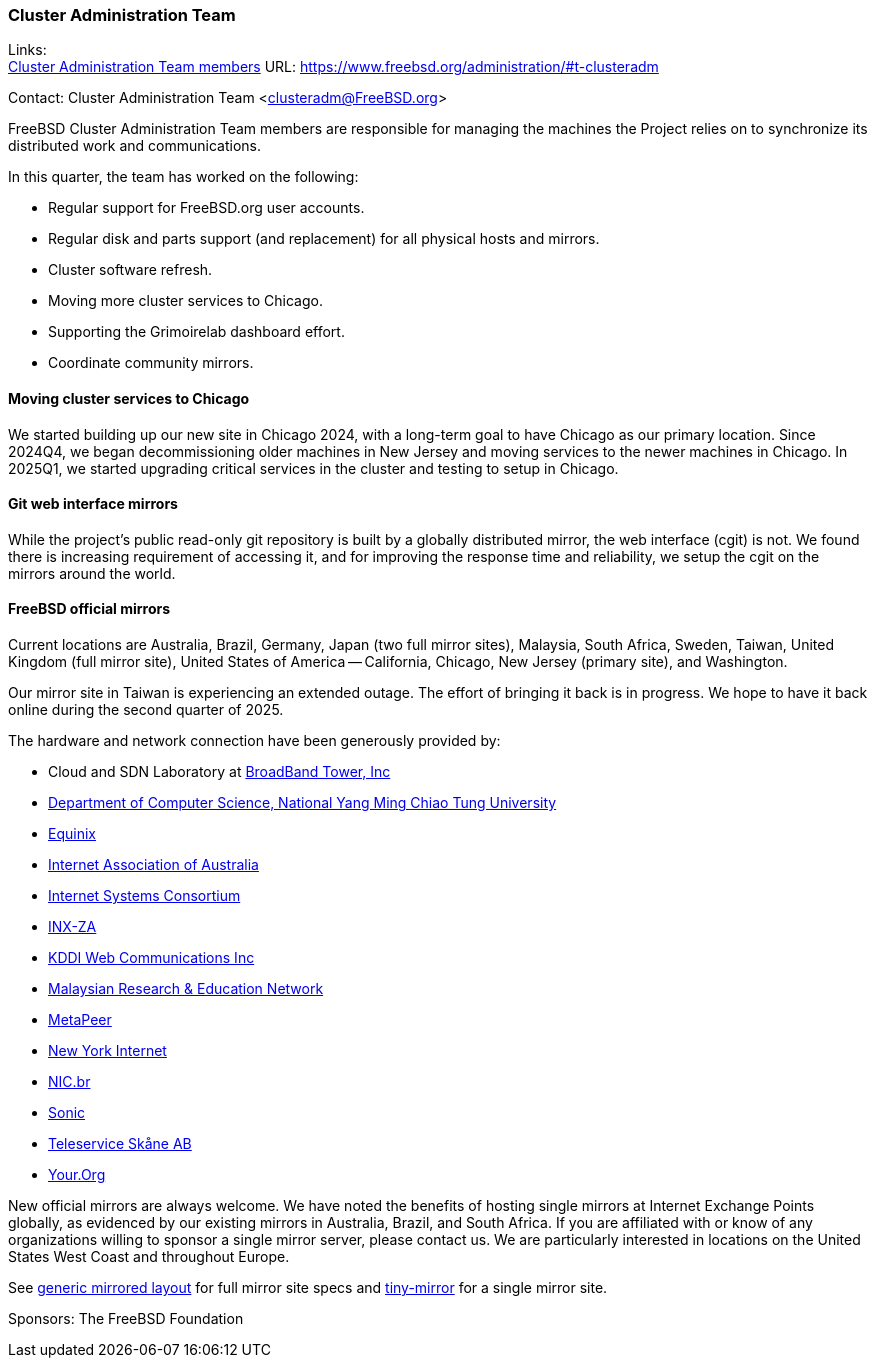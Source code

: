 === Cluster Administration Team

Links: +
link:https://www.freebsd.org/administration/#t-clusteradm[Cluster Administration Team members] URL: link:https://www.freebsd.org/administration/#t-clusteradm[]

Contact: Cluster Administration Team <clusteradm@FreeBSD.org>

FreeBSD Cluster Administration Team members are responsible for managing the machines the Project relies on to synchronize its distributed work and communications.

In this quarter, the team has worked on the following:

* Regular support for FreeBSD.org user accounts.
* Regular disk and parts support (and replacement) for all physical hosts and mirrors.
* Cluster software refresh.
* Moving more cluster services to Chicago.
* Supporting the Grimoirelab dashboard effort.
* Coordinate community mirrors.

==== Moving cluster services to Chicago

We started building up our new site in Chicago 2024, with a long-term goal to have Chicago as our primary location.
Since 2024Q4, we began decommissioning older machines in New Jersey and moving services to the newer machines in Chicago.
In 2025Q1, we started upgrading critical services in the cluster and testing to setup in Chicago.

==== Git web interface mirrors

While the project's public read-only git repository is built by a globally distributed mirror, the web interface (cgit) is not.
We found there is increasing requirement of accessing it, and for improving the response time and reliability, we setup the cgit on the mirrors around the world.

==== FreeBSD official mirrors

Current locations are Australia, Brazil, Germany, Japan (two full mirror sites), Malaysia, South Africa, Sweden, Taiwan, United Kingdom (full mirror site), United States of America -- California, Chicago, New Jersey (primary site), and Washington.

Our mirror site in Taiwan is experiencing an extended outage.
The effort of bringing it back is in progress.
We hope to have it back online during the second quarter of 2025.

The hardware and network connection have been generously provided by:

* Cloud and SDN Laboratory at link:https://www.bbtower.co.jp/en/corporate/[BroadBand Tower, Inc]
* link:https://www.cs.nycu.edu.tw/[Department of Computer Science, National Yang Ming Chiao Tung University]
* link:https://deploy.equinix.com/[Equinix]
* link:https://internet.asn.au/[Internet Association of Australia]
* link:https://www.isc.org/[Internet Systems Consortium]
* link:https://www.inx.net.za/[INX-ZA]
* link:https://www.kddi-webcommunications.co.jp/english/[KDDI Web Communications Inc]
* link:https://www.mohe.gov.my/en/services/research/myren[Malaysian Research & Education Network]
* link:https://www.metapeer.com/[MetaPeer]
* link:https://www.nyi.net/[New York Internet]
* link:https://nic.br/[NIC.br]
* link:https://sonic.net[Sonic]
* link:https://www.teleservice.net/[Teleservice Skåne AB]
* link:https://your.org/[Your.Org]

New official mirrors are always welcome.
We have noted the benefits of hosting single mirrors at Internet Exchange Points globally, as evidenced by our existing mirrors in Australia, Brazil, and South Africa.
If you are affiliated with or know of any organizations willing to sponsor a single mirror server, please contact us.
We are particularly interested in locations on the United States West Coast and throughout Europe.

See link:https://wiki.freebsd.org/Teams/clusteradm/generic-mirror-layout[generic mirrored layout] for full mirror site specs and link:https://wiki.freebsd.org/Teams/clusteradm/tiny-mirror[tiny-mirror] for a single mirror site.

Sponsors: The FreeBSD Foundation
